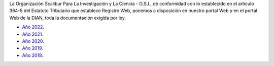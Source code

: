 .. title: Documentos legales
.. slug: legal
.. date: 2019-03-28 20:12:41-05:00
.. tags: legal, dian, transparencia, documentos
.. category: corporación
.. link: 
.. description: Disposición pública de los documentos legales de la Organización Scalibur.
.. type: text
.. author: Edward Villegas-Pulgarin

La Organización Scalibur Para La Investigación y La Ciencia - O.S.I., de
conformidad con lo establecido en el artículo 364-5 del Estatuto Tributario que
establece Registro Web, ponemos a disposición en nuestro portal Web y en el
portal Web de la DIAN, toda la documentación exigida por ley.

+ `Año 2022 <https://drive.google.com/drive/folders/1XsqhpnwaHODuWOMUVcn1GAkJDoeCBujL?usp=sharing>`_.
+ `Año 2021 <https://drive.google.com/drive/folders/1Iw6lLEnoU_HP0sOvKAPZugE2V9F9auKD?usp=sharing>`_.
+ `Año 2020 <https://drive.google.com/open?id=1RxxQ4LyMmuj_o-FnGw0tzIUFi8XQAL8M>`_.
+ `Año 2019 <https://drive.google.com/open?id=167J6tb47lRXcdX_6bDjG0SjlhfadYuVe>`_.
+ `Año 2018 <https://drive.google.com/open?id=1qmNO4_eewcslhFUZ4IXQntjIM0oN6Y9m>`_.
